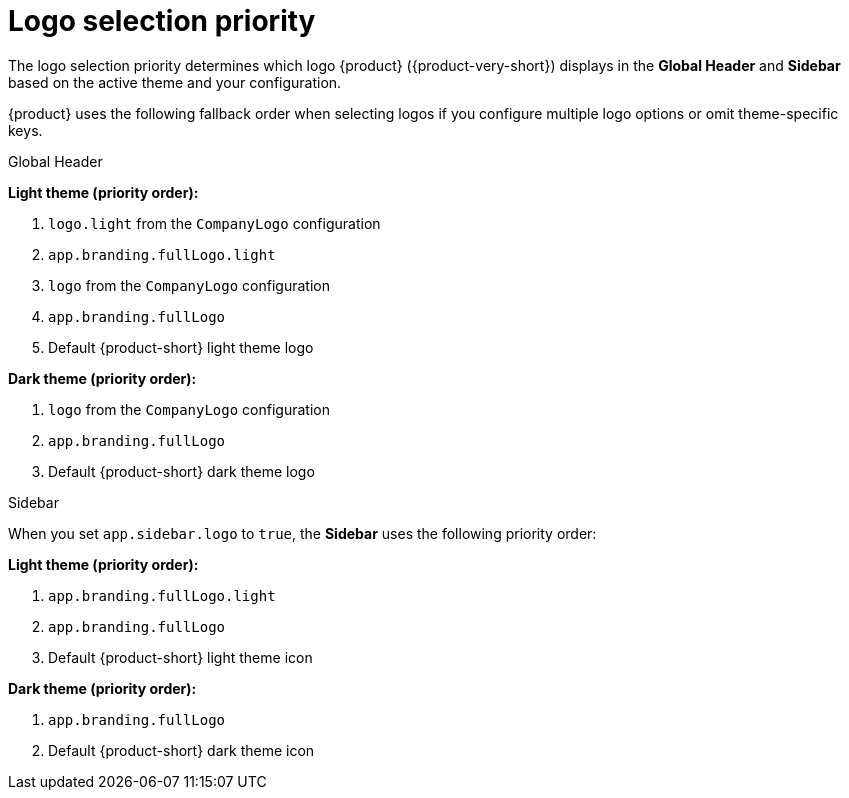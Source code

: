 [id="logo-selection-priority_{context}"]
= Logo selection priority

The logo selection priority determines which logo {product} ({product-very-short}) displays in the *Global Header* and *Sidebar* based on the active theme and your configuration.

{product} uses the following fallback order when selecting logos if you configure multiple logo options or omit theme-specific keys.

.Global Header

*Light theme (priority order):*

. `logo.light` from the `CompanyLogo` configuration
. `app.branding.fullLogo.light`
. `logo` from the `CompanyLogo` configuration
. `app.branding.fullLogo`
. Default {product-short} light theme logo

*Dark theme (priority order):*

. `logo` from the `CompanyLogo` configuration
. `app.branding.fullLogo`
. Default {product-short} dark theme logo

.Sidebar

When you set `app.sidebar.logo` to `true`, the *Sidebar* uses the following priority order:

*Light theme (priority order):*

. `app.branding.fullLogo.light`
. `app.branding.fullLogo`
. Default {product-short} light theme icon

*Dark theme (priority order):*

. `app.branding.fullLogo`
. Default {product-short} dark theme icon



